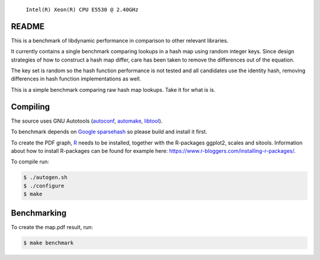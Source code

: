 .. figure:: https://cloud.githubusercontent.com/assets/2116262/22249382/175dc198-e243-11e6-9594-556c6f0eb15e.png
   
   ``Intel(R) Xeon(R) CPU E5530 @ 2.40GHz``

README
======

This is a benchmark of libdynamic performance in comparison to other relevant
libraries.

It currently contains a single benchmark comparing lookups in a hash map using
random integer keys. Since design strategies of how to construct a hash map
differ, care has been taken to remove the differences out of the equation.

The key set is random so the hash function performance is not tested and all
candidates use the identity hash, removing differences in hash function
implementations as well.

This is a simple benchmark comparing raw hash map lookups. Take it for what is
is.

Compiling
=========

The source uses GNU Autotools (autoconf_, automake_, libtool_).

To benchmark depends on `Google sparsehash`_ so please build
and install it first.

To create the PDF graph, `R`_ needs to be installed, together with the
R-packages ggplot2, scales and sitools. Information about how to install
R-packages can be found for example here: https://www.r-bloggers.com/installing-r-packages/. 

To compile run:

.. code-block:: shell

    $ ./autogen.sh
    $ ./configure
    $ make

Benchmarking
============

To create the map.pdf result, run:

.. code-block:: shell

    $ make benchmark

.. _libdynamic: https://github.com/fredrikwidlund/libdynamic
.. _`Google sparsehash`: https://github.com/sparsehash/sparsehash
.. _`R`: https://www.r-project.org/
.. _autoconf: http://www.gnu.org/software/autoconf/
.. _automake: http://www.gnu.org/software/automake/
.. _libtool: http://www.gnu.org/software/libtool/
